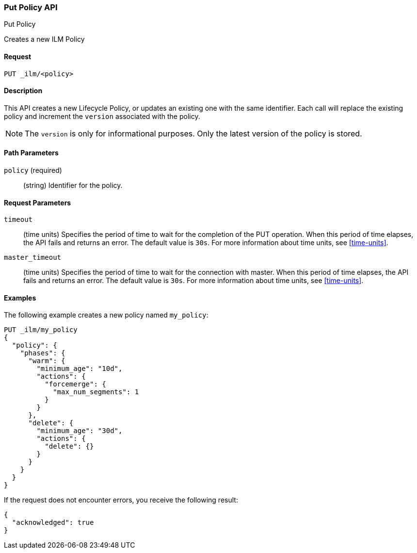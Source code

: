 [role="xpack"]
[testenv="basic"]
[[ilm-put-policy]]
=== Put Policy API
++++
<titleabbrev>Put Policy</titleabbrev>
++++

Creates a new ILM Policy

==== Request

`PUT _ilm/<policy>`

==== Description

This API creates a new Lifecycle Policy, or updates an existing one with the same
identifier. Each call will replace the existing policy and increment the `version`
associated with the policy.

NOTE: The `version` is only for informational purposes. Only the latest version
of the policy is stored.

==== Path Parameters

`policy` (required)::
  (string) Identifier for the policy.

==== Request Parameters

`timeout`::
  (time units) Specifies the period of time to wait for the completion of the 
  PUT operation. When this period of time elapses, the API fails and returns
  an error. The default value is `30s`. For more information about time units, 
  see <<time-units>>.

`master_timeout`::
  (time units) Specifies the period of time to wait for the connection with master.
  When this period of time elapses, the API fails and returns an error.
  The default value is `30s`. For more information about time units, see <<time-units>>.


==== Examples

The following example creates a new policy named `my_policy`:

[source,js]
--------------------------------------------------
PUT _ilm/my_policy
{
  "policy": {
    "phases": {
      "warm": {
        "minimum_age": "10d",
        "actions": {
          "forcemerge": {
            "max_num_segments": 1
          }
        }
      },
      "delete": {
        "minimum_age": "30d",
        "actions": {
          "delete": {}
        }
      }
    }
  }
}
--------------------------------------------------
// CONSOLE
// TEST

If the request does not encounter errors, you receive the following result:
[source,js]
----
{
  "acknowledged": true
}
----
// CONSOLE
// TESTRESPONSE
